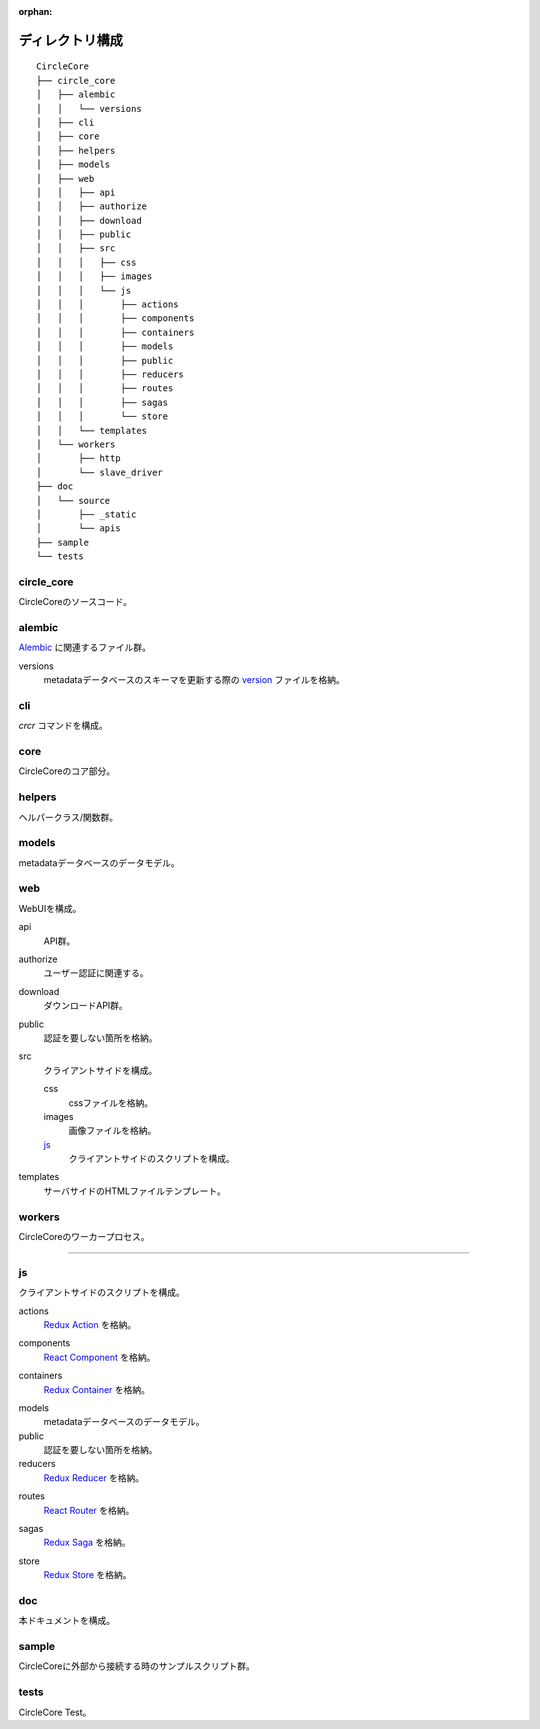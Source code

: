 :orphan:

ディレクトリ構成
================

::

    CircleCore
    ├── circle_core
    │   ├── alembic
    │   │   └── versions
    │   ├── cli
    │   ├── core
    │   ├── helpers
    │   ├── models
    │   ├── web
    │   │   ├── api
    │   │   ├── authorize
    │   │   ├── download
    │   │   ├── public
    │   │   ├── src
    │   │   │   ├── css
    │   │   │   ├── images
    │   │   │   └── js
    │   │   │       ├── actions
    │   │   │       ├── components
    │   │   │       ├── containers
    │   │   │       ├── models
    │   │   │       ├── public
    │   │   │       ├── reducers
    │   │   │       ├── routes
    │   │   │       ├── sagas
    │   │   │       └── store
    │   │   └── templates
    │   └── workers
    │       ├── http
    │       └── slave_driver
    ├── doc
    │   └── source
    │       ├── _static
    │       └── apis
    ├── sample
    └── tests

circle_core
-----------
CircleCoreのソースコード。

alembic
-------
Alembic_ に関連するファイル群。

.. _Alembic: http://alembic.zzzcomputing.com/en/latest/

versions
  metadataデータベースのスキーマを更新する際の version_ ファイルを格納。

.. _version: http://alembic.zzzcomputing.com/en/latest/tutorial.html

cli
---
`crcr` コマンドを構成。

core
----
CircleCoreのコア部分。

helpers
-------
ヘルパークラス/関数群。

models
------
metadataデータベースのデータモデル。

web
---
WebUIを構成。

api
  API群。

authorize
  ユーザー認証に関連する。

download
  ダウンロードAPI群。

public
  認証を要しない箇所を格納。

src
  クライアントサイドを構成。

  css
    cssファイルを格納。

  images
    画像ファイルを格納。

  js_
    クライアントサイドのスクリプトを構成。

templates
  サーバサイドのHTMLファイルテンプレート。

workers
-------
CircleCoreのワーカープロセス。

----

.. _js:

js
--
クライアントサイドのスクリプトを構成。

actions
  `Redux Action`_ を格納。

.. _`Redux Action`: http://redux.js.org/docs/basics/Actions.html

components
  `React Component`_ を格納。

.. _`React Component`: https://facebook.github.io/react/docs/react-component.html

containers
  `Redux Container`_ を格納。

.. _`Redux Container`: http://redux.js.org/docs/basics/UsageWithReact.html

models
  metadataデータベースのデータモデル。

public
  認証を要しない箇所を格納。

reducers
  `Redux Reducer`_ を格納。

.. _`Redux Reducer`: http://redux.js.org/docs/basics/Reducers.html

routes
  `React Router`_ を格納。

.. _`React Router`: https://github.com/ReactTraining/react-router

sagas
  `Redux Saga`_ を格納。

.. _`Redux Saga`: https://redux-saga.github.io/redux-saga/

store
  `Redux Store`_ を格納。

.. _`Redux Store`: http://redux.js.org/docs/basics/Store.html

doc
---
本ドキュメントを構成。

sample
------
CircleCoreに外部から接続する時のサンプルスクリプト群。

tests
-----
CircleCore Test。
